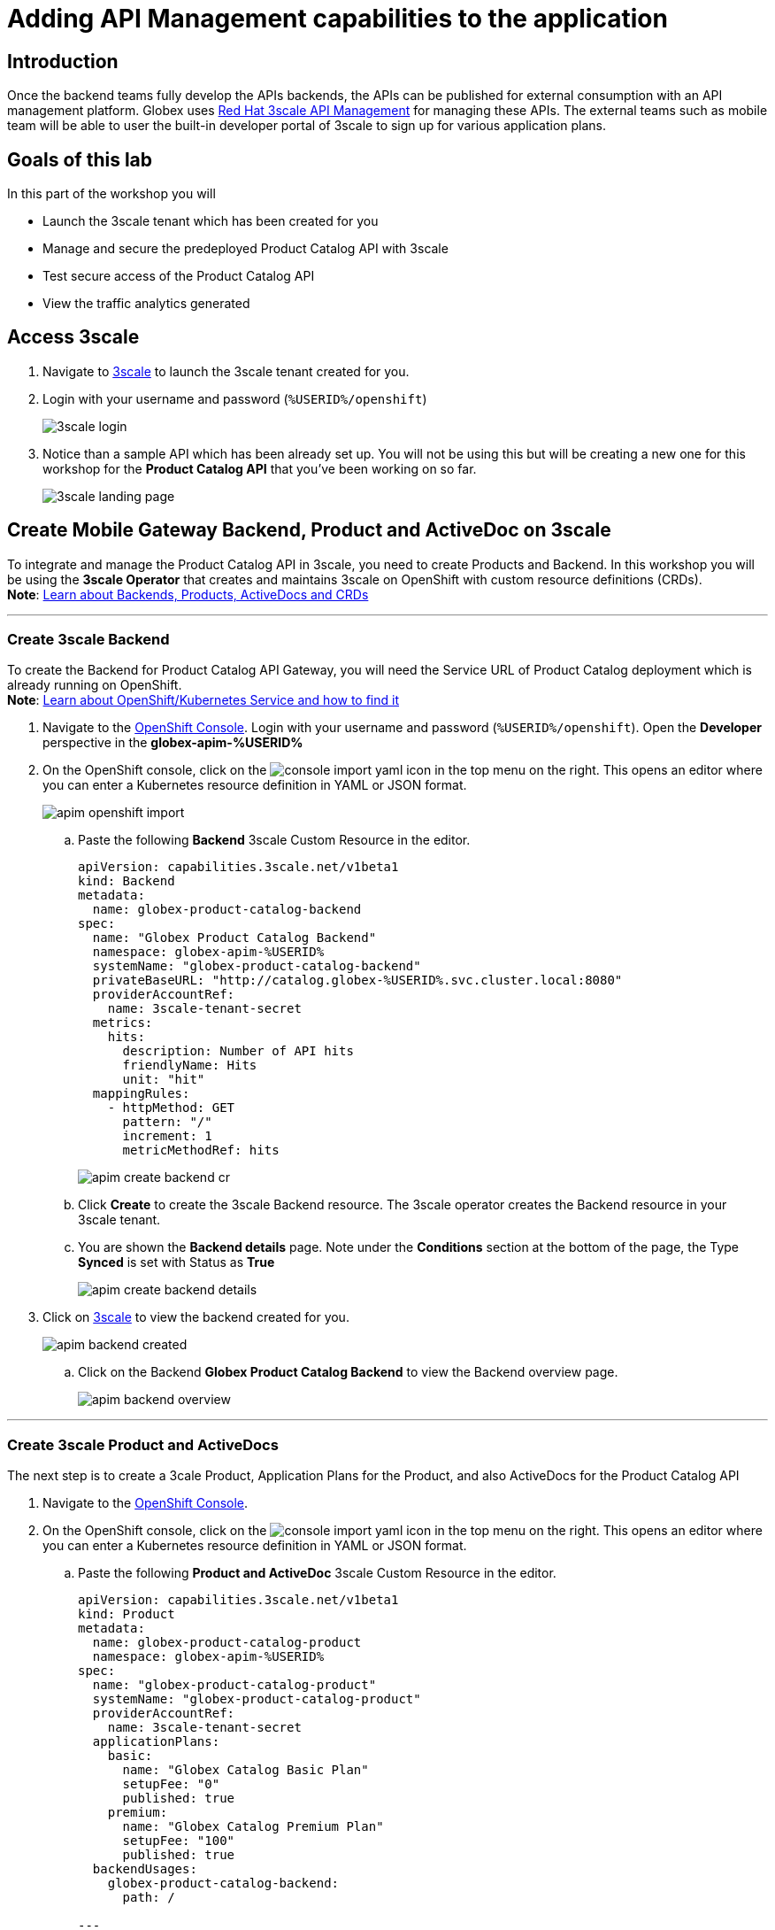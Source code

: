 :imagesdir: ../assets/images

= Adding API Management capabilities to the application

== Introduction

Once the backend teams fully develop the APIs backends, the APIs can be published for external consumption with an API management platform.  Globex uses https://www.redhat.com/en/technologies/jboss-middleware/3scale[Red Hat 3scale API Management,role=external,window=product_page] for managing these APIs. The external teams such as mobile team will be able to user the built-in developer portal of 3scale to sign up for various application plans. 

== Goals of this lab
In this part of the workshop you will 

* Launch the 3scale tenant which has been created for you
* Manage and secure the predeployed Product Catalog API with 3scale
* Test secure access of the Product Catalog API
* View the traffic analytics generated

== Access 3scale
. Navigate to  https://3scale-%USERID%-admin.%SUBDOMAIN%[3scale^,window=3scale] to launch the 3scale tenant created for you.
. Login with your username and password (`%USERID%/openshift`)
+
image:3scale-login.png[] 
. Notice than a sample API which has been already set up. You will not be using this but will be creating a new one for this workshop for the *Product Catalog API* that you've been working on so far.
+
image:3scale-landing-page.png[]


[#3scale-definitions]
== Create Mobile Gateway Backend, Product and ActiveDoc on 3scale
To integrate and manage the Product Catalog API in 3scale, you need to create Products and Backend. In this workshop you will be using the *3scale Operator* that creates and maintains 3scale on OpenShift with custom resource definitions (CRDs). +
*Note*:  <<appendix.adoc#3scale-definitions, Learn about Backends, Products, ActiveDocs and CRDs>>

---

[#create-backend]
=== Create 3scale Backend

To create the Backend for Product Catalog API Gateway, you will need the Service URL of Product Catalog deployment which is already running on OpenShift. +
*Note*:  <<appendix.adoc#openshift-service, Learn about OpenShift/Kubernetes Service and how to find it>>

. Navigate to the link:https://console-openshift-console.%SUBDOMAIN%/topology/ns/globex-apim-%USERID%?view=graph[OpenShift Console^,role=external,window=console]. Login with your username and password (`%USERID%/openshift`). Open the *Developer* perspective in the *globex-apim-%USERID%* 
. On the OpenShift console, click on the image:console-import-yaml.png[] icon in the top menu on the right. This opens an editor where you can enter a Kubernetes resource definition in YAML or JSON format.
+
image:apim-openshift-import.png[]
+
.. Paste the following *Backend* 3scale Custom Resource in the editor.
+
[.console-input]
[source,yaml]
----
apiVersion: capabilities.3scale.net/v1beta1
kind: Backend
metadata:
  name: globex-product-catalog-backend
spec:
  name: "Globex Product Catalog Backend"
  namespace: globex-apim-%USERID%
  systemName: "globex-product-catalog-backend"
  privateBaseURL: "http://catalog.globex-%USERID%.svc.cluster.local:8080"
  providerAccountRef:
    name: 3scale-tenant-secret
  metrics:
    hits:
      description: Number of API hits
      friendlyName: Hits
      unit: "hit"
  mappingRules:
    - httpMethod: GET
      pattern: "/"
      increment: 1
      metricMethodRef: hits

----
+
image:apim-create-backend-cr.png[] 
+
.. Click *Create* to create the 3scale Backend resource. The 3scale operator creates the Backend resource in your 3scale tenant. 
.. You are shown the *Backend details* page. Note under the *Conditions* section at the bottom of the page, the Type *Synced* is set with Status as *True*
+
image:apim-create-backend-details.png[] 
. Click on https://3scale-%USERID%-admin.%SUBDOMAIN%[3scale^,window=3scale] to view the backend created for you.
+
image:apim-backend-created.png[] 
+
.. Click on the Backend *Globex Product Catalog Backend* to view the Backend overview page.
+
image:apim-backend-overview.png[] 


---

[#3scale-product]
=== Create 3scale Product and ActiveDocs
The next step is to create a 3cale Product, Application Plans for the Product, and also ActiveDocs for the Product Catalog API

. Navigate to the link:https://console-openshift-console.%SUBDOMAIN%/topology/ns/globex-%USERID%?view=graph[OpenShift Console^,role=external,window=console]. 
. On the OpenShift console, click on the image:console-import-yaml.png[] icon in the top menu on the right. This opens an editor where you can enter a Kubernetes resource definition in YAML or JSON format.
.. Paste the following *Product and ActiveDoc* 3scale Custom Resource in the editor.
+
[.console-input]
[source,yaml]
----
apiVersion: capabilities.3scale.net/v1beta1
kind: Product
metadata:
  name: globex-product-catalog-product
  namespace: globex-apim-%USERID%
spec:
  name: "globex-product-catalog-product"
  systemName: "globex-product-catalog-product"
  providerAccountRef:
    name: 3scale-tenant-secret
  applicationPlans:
    basic:
      name: "Globex Catalog Basic Plan"
      setupFee: "0"
      published: true
    premium:
      name: "Globex Catalog Premium Plan"
      setupFee: "100"
      published: true
  backendUsages:
    globex-product-catalog-backend:
      path: /

---
kind: ActiveDoc
apiVersion: capabilities.3scale.net/v1beta1
metadata:
  name: globex-product-catalog-activedoc
  namespace: globex-apim-%USERID%
spec:
  activeDocOpenAPIRef:
    url: "https://service-registry-%USERID%.%SUBDOMAIN%/apis/registry/v2/groups/globex/artifacts/ProductCatalogAPI"
  published: true
  name: globex-product-catalog-activedoc
  providerAccountRef:
    name: 3scale-tenant-secret
  productSystemName: globex-product-catalog-product
    
----
+
image:apim-prod-activedoc-cr.png[] 
.. Click *Create* to create the 3scale resources, and  the 3scale operator creates these resources in your 3scale tenant
+
image:apim-prod-activedoc-created.png[]
. Click on https://3scale-%USERID%-admin.%SUBDOMAIN%[3scale^,window=3scale] to view the Product and ActiveDoc created for you
+
image:apim-prod-created.png[] 
. Click on the Product *globex-product-catalog-product* to view the overview page. Note that the *Backends* and the *Published Application Plans* that you created have been been attached to the Product.
+
image:apim-prod-overview.png[] 

+
. Click on *ActiveDocs* link on the left hand navigation
+
image:apim-prod-activedocs.png[] 
+
.. Click on the *globex-product-catalog-activedoc* ActiveDoc to view the API
+
image:apim-activedoc-view.png[]
. Before you can start accessing the Product Catalog API, you must promote the APIcast configuration as below. +
[#apicast]
*Note*:  <<appendix.adoc#3scale-definitions, Learn about APIcast>>

. From https://3scale-%USERID%-admin.%SUBDOMAIN%[3scale homepage^,window=3scale], under the Products section, click on  *globex-product-catalog-product* to view the Product's overview page.
. From the left hand menu, navigate to  *Integration* > *Configuration*
+
image:apim-prod-integ-config.png[]
. Under *APIcast Configuration*, click *Promote to v.x Staging APICast* to promote the APIcast configurations.
+
image::apim-promote-staging.png[]
. Similarly click *Promote to v.x Production APICast* 
+
image::apim-promote-prod.png[]


== Create an Application for the default account

. Navigate to https://3scale-user1-admin.apps.cluster-vxhmd.sandbox1011.opentlc.com/buyers/accounts[Audience section^, window=3scale] of 3scale from the the top menu bar
+
image:apim-audeince-menu.png[] 
. You will shown the *Accounts > Listing* page showing a default *Developer* account that has already been created.
+
image:apim-developer-account.png[]
. Click on *Developer* to view the Developer Account details. 
.. Click on the *+++<u>1 Application</u>+++* link on the top of the page
+
image:apim-dev-acc-details.png[]
. The existing list of  applications associated to this Developer user is displayed. 
.. Note that there is already a default application which has been associated with this user.  
.. Click *Create Application* button
+
image:apim-create-app.png[]
. Enter the following details in the *Create Application* page:
* Product
+
[.console-input]
[source,yaml]
----
globex-product-catalog-product
----
* Application plan
+
[.console-input]
[source,yaml]
----
Globex Catalog Basic Plan
----
* Name
+
[.console-input]
[source,yaml]
----
product-catalog-basic
----
* Description
+
[.console-input]
[source,yaml]
----
Globex Product Catalog - Basic App
----

+
image:apim-new-app-data.png[]
. Click the *Create Application* button.
. You can see the *product-catalog-basic* application details now as shown below.
+
image:apim-create-app-success.png[]
. Make a note of the `User Key` that is displayed under the *API Credentials* section as highlighted in the above screenshot. This will be used while making calls to the API.

[NOTE]
====
Note: In real life, developers will create Applications from the inbuilt 3scale Developer Portal
====

{empty}

---

== Test Product Catalog API Access

To test the secure access of this API, you will use a simple Angular application which reads from the Product Catalog API endpoint and displays it on the browser.  

. Click to navigate to to OpenShift Console and view the link:https://console-openshift-console.%SUBDOMAIN%/topology/ns/globex-apim-%USERID%?view=graph[globex-apim-%USERID%^,role=external,window=console] namespace.
. Click on the *Open URL* icon highlighted in the screenshot below to view the Angular mobile applcation.
+
image:apim-launch-mobile.png[]
. You will see an empty page because the application is not confgured to talk to the Product Catalog API yet. In the next steps you will configure the app to connect with the Product Catalog API.
+
image:apim-mobile-empty.png[]
. From the OpenShift console that you hve already open, click on *globex-mobile* as highlighted below to view the *Deployment* details.
+
image:apim-namespace.png[]
. In the deployment panel, click on the Deployment *globex-mobile* to navigate to the Deployment details page.
+
image:apim-mobile-deployment-panel.png[]
. Click on the Enviroment tab from the Deployment details page.
+
image:apim-mobile-deployment-details.png[]
. Note that there are two variables with values `replace-me`. You will need to upated these variables which will need to be fetched from 3scale. +
. Update the 2 placeholders as instructed below
+
image:apim-mobile-env.png[]
. *GLOBEX_PRODUCT_CATALOG_API*: We will use the Staging APICast URL of the *globex-product-catalog-product* created in 3scale. 
* Launch https://3scale-%USERID%-admin.%SUBDOMAIN%[3scale Dashboard^,window=3scale], and click on *globex-product-catalog-product* to view the Product Details
* Next navigate to *Integration > Confguration* from the left hand navigation, and copy the URL show under *Staging APIcast* section
+
image:apim-staging-url.png[]
+
* Paste the URL copied in the above step into the globex-mobile Deployment's Environment variable *GLOBEX_PRODUCT_CATALOG_API*
+
image:apim-staging-url-pasted.png[]
. *USER_KEY*: This is the API Credentials that you were provided when you signed up for an Application Plan
** Click https://3scale-%USERID%-admin.%SUBDOMAIN%/p/admin/applications[Applications^,window=3scale] to view the list *Applications for Developer* account, and click on *product-catalog-basic* application.
+
image:apim-developer-applications.png[]
** Copy the *User Key* as show in this page
+
image:apim-user-key-var.png[]
** Paste this into the Deployment Environment variable *USER_KEY*
+
image:apim-user-key-pasted.png[]
. The globex-mobile Deployment's Environment values should look similar to this. Click on *Save* button at the bottom of the page. 
+
image:apim-mobile-env-complete.png[]

. A new pod will be automatically created with the new endpoint and user_key, and the application is ready to be tested. 
.. Click on the Pod tab to view the creation of new pod. You will need to be quick or you may miss the pod creation :)
+
image:apim-mobile-new-pod.png[]
. Launch https://globex-mobile-globex-apim-%USERID%.%SUBDOMAIN%[Globex Mobile^,window=mobile] to view the products in a browser.
+
image:apim-mobile-browser-view.png[]


== View Traffic Analytics
. Refresh the https://globex-mobile-globex-apim-%USERID%.%SUBDOMAIN%[Globex Mobile^,window=mobile] page a few times to generate traffic.
. Navigate to https://3scale-%USERID%-admin.%SUBDOMAIN%[3scale Dashboard^,window=3scale], and click on *globex-product-catalog-product* to view the Product Details
. Click on the *Analytics -> Traffic* link on the left hand side menu. You will see the *Hits* details. 
. This section provides insights in terms of the number of hits for the product and other traffic analysis details as well.
+
image:apim-traffic.png[]
 

== Summary

Congratulations! You have reached the end of the *Manage and secure APIs with OpenShift API Mananagement* module of this workshop. You learnt about the various aspects of API Lifecycle management using a gamut of technologies including Red Hat build of Apicurio Registry, Red Hat 3scale API Management, Apicurio design and Microcks. 

To learn more about click https://developers.redhat.com/topics/api-management[API Management, window=_blank]
